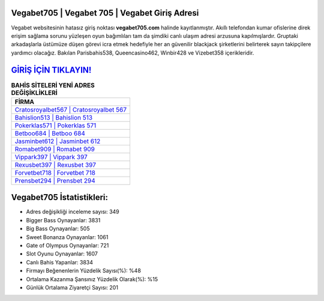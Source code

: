 ﻿Vegabet705 | Vegabet 705 | Vegabet Giriş Adresi
===================================

.. image:: images/vegabet-giris.jpg
   :width: 600
   
Vegabet websitesinin hatasız giriş noktası **vegabet705.com** halinde kayıtlanmıştır. Akıllı telefondan kumar ofislerine direk erişim sağlama sorunu yüzleşen oyun bağımlıları tam da şimdiki canlı ulaşım adresi arzusuna kapılmışlardır. Gruptaki arkadaşlarla üstümüze düşen görevi icra etmek hedefiyle her an güvenilir blackjack şirketlerini belirterek sayın takipçilere yardımcı olacağız. Bakılan Parisbahis538, Queencasino462, Winbir428 ve Vizebet358 içerikleridir.

`GİRİŞ İÇİN TIKLAYIN! <https://cutt.ly/QwVVg2Vk>`_
==============

.. list-table:: **BAHİS SİTELERİ YENİ ADRES DEĞİŞİKLİKLERİ**
   :widths: 100
   :header-rows: 1

   * - FİRMA
   * - `Cratosroyalbet567 | Cratosroyalbet 567 <cratosroyalbet567-cratosroyalbet-567-cratosroyalbet-giris-adresi.html>`_
   * - `Bahislion513 | Bahislion 513 <bahislion513-bahislion-513-bahislion-giris-adresi.html>`_
   * - `Pokerklas571 | Pokerklas 571 <pokerklas571-pokerklas-571-pokerklas-giris-adresi.html>`_	 
   * - `Betboo684 | Betboo 684 <betboo684-betboo-684-betboo-giris-adresi.html>`_	 
   * - `Jasminbet612 | Jasminbet 612 <jasminbet612-jasminbet-612-jasminbet-giris-adresi.html>`_ 
   * - `Romabet909 | Romabet 909 <romabet909-romabet-909-romabet-giris-adresi.html>`_
   * - `Vippark397 | Vippark 397 <vippark397-vippark-397-vippark-giris-adresi.html>`_	 
   * - `Rexusbet397 | Rexusbet 397 <rexusbet397-rexusbet-397-rexusbet-giris-adresi.html>`_
   * - `Forvetbet718 | Forvetbet 718 <forvetbet718-forvetbet-718-forvetbet-giris-adresi.html>`_
   * - `Prensbet294 | Prensbet 294 <prensbet294-prensbet-294-prensbet-giris-adresi.html>`_
	 
Vegabet705 İstatistikleri:
===================================	 
* Adres değişikliği inceleme sayısı: 349
* Bigger Bass Oynayanlar: 3831
* Big Bass Oynayanlar: 505
* Sweet Bonanza Oynayanlar: 1061
* Gate of Olympus Oynayanlar: 721
* Slot Oyunu Oynayanlar: 1607
* Canlı Bahis Yapanlar: 3834
* Firmayı Beğenenlerin Yüzdelik Sayısı(%): %48
* Ortalama Kazanma Şansınız Yüzdelik Olarak(%): %15
* Günlük Ortalama Ziyaretçi Sayısı: 201
